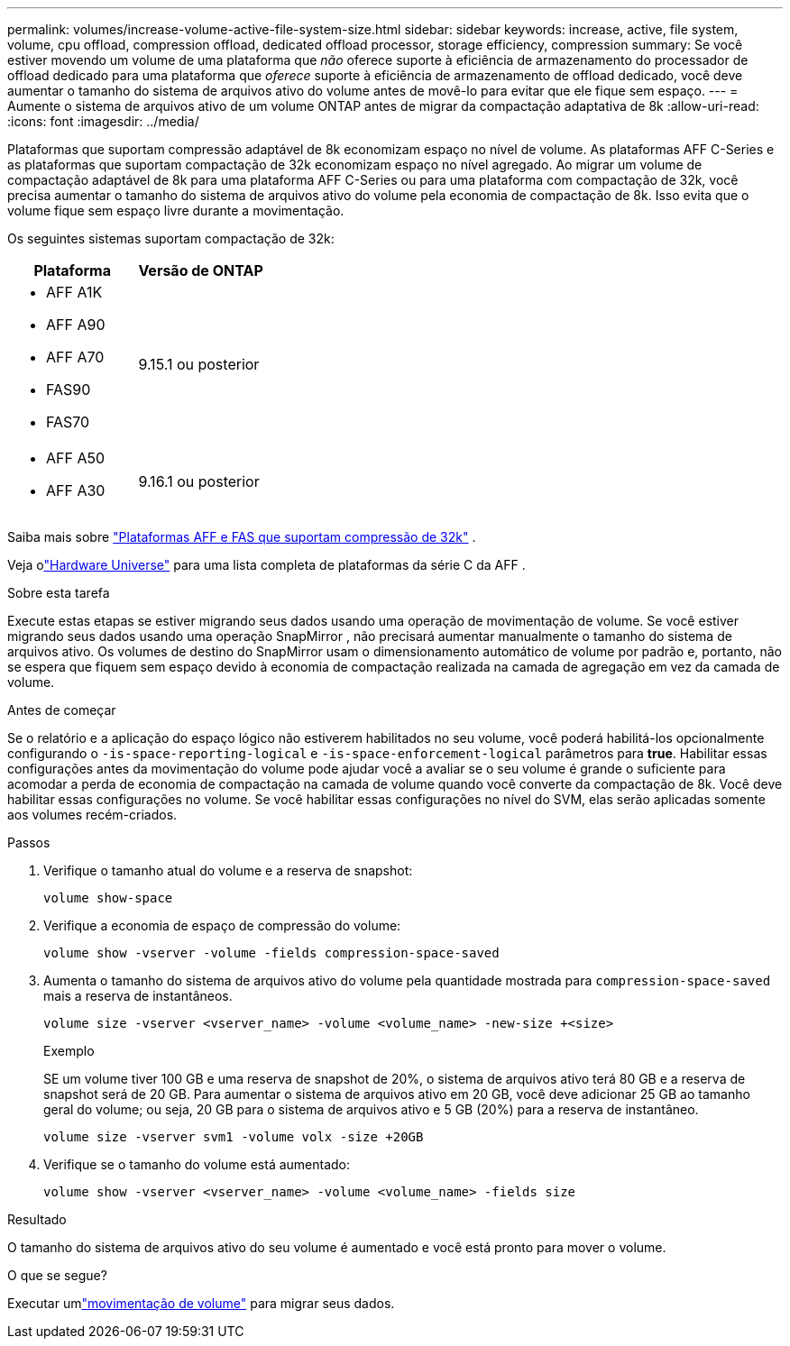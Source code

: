 ---
permalink: volumes/increase-volume-active-file-system-size.html 
sidebar: sidebar 
keywords: increase, active, file system, volume, cpu offload, compression offload, dedicated offload processor, storage efficiency, compression 
summary: Se você estiver movendo um volume de uma plataforma que _não_ oferece suporte à eficiência de armazenamento do processador de offload dedicado para uma plataforma que _oferece_ suporte à eficiência de armazenamento de offload dedicado, você deve aumentar o tamanho do sistema de arquivos ativo do volume antes de movê-lo para evitar que ele fique sem espaço. 
---
= Aumente o sistema de arquivos ativo de um volume ONTAP antes de migrar da compactação adaptativa de 8k
:allow-uri-read: 
:icons: font
:imagesdir: ../media/


[role="lead"]
Plataformas que suportam compressão adaptável de 8k economizam espaço no nível de volume.  As plataformas AFF C-Series e as plataformas que suportam compactação de 32k economizam espaço no nível agregado.  Ao migrar um volume de compactação adaptável de 8k para uma plataforma AFF C-Series ou para uma plataforma com compactação de 32k, você precisa aumentar o tamanho do sistema de arquivos ativo do volume pela economia de compactação de 8k.  Isso evita que o volume fique sem espaço livre durante a movimentação.

Os seguintes sistemas suportam compactação de 32k:

[cols="2"]
|===
| Plataforma | Versão de ONTAP 


 a| 
* AFF A1K
* AFF A90
* AFF A70
* FAS90
* FAS70

| 9.15.1 ou posterior 


 a| 
* AFF A50
* AFF A30

| 9.16.1 ou posterior 
|===
Saiba mais sobre link:../concepts/builtin-storage-efficiency-concept.html["Plataformas AFF e FAS que suportam compressão de 32k"] .

Veja olink:https://hwu.netapp.com/["Hardware Universe"^] para uma lista completa de plataformas da série C da AFF .

.Sobre esta tarefa
Execute estas etapas se estiver migrando seus dados usando uma operação de movimentação de volume.  Se você estiver migrando seus dados usando uma operação SnapMirror , não precisará aumentar manualmente o tamanho do sistema de arquivos ativo.  Os volumes de destino do SnapMirror usam o dimensionamento automático de volume por padrão e, portanto, não se espera que fiquem sem espaço devido à economia de compactação realizada na camada de agregação em vez da camada de volume.

.Antes de começar
Se o relatório e a aplicação do espaço lógico não estiverem habilitados no seu volume, você poderá habilitá-los opcionalmente configurando o `-is-space-reporting-logical` e `-is-space-enforcement-logical` parâmetros para *true*.  Habilitar essas configurações antes da movimentação do volume pode ajudar você a avaliar se o seu volume é grande o suficiente para acomodar a perda de economia de compactação na camada de volume quando você converte da compactação de 8k.  Você deve habilitar essas configurações no volume.  Se você habilitar essas configurações no nível do SVM, elas serão aplicadas somente aos volumes recém-criados.

.Passos
. Verifique o tamanho atual do volume e a reserva de snapshot:
+
[source, cli]
----
volume show-space
----
. Verifique a economia de espaço de compressão do volume:
+
[source, cli]
----
volume show -vserver -volume -fields compression-space-saved
----
. Aumenta o tamanho do sistema de arquivos ativo do volume pela quantidade mostrada para `compression-space-saved` mais a reserva de instantâneos.
+
[source, cli]
----
volume size -vserver <vserver_name> -volume <volume_name> -new-size +<size>
----
+
.Exemplo
SE um volume tiver 100 GB e uma reserva de snapshot de 20%, o sistema de arquivos ativo terá 80 GB e a reserva de snapshot será de 20 GB.  Para aumentar o sistema de arquivos ativo em 20 GB, você deve adicionar 25 GB ao tamanho geral do volume; ou seja, 20 GB para o sistema de arquivos ativo e 5 GB (20%) para a reserva de instantâneo.

+
[listing]
----
volume size -vserver svm1 -volume volx -size +20GB
----
. Verifique se o tamanho do volume está aumentado:
+
[source, cli]
----
volume show -vserver <vserver_name> -volume <volume_name> -fields size
----


.Resultado
O tamanho do sistema de arquivos ativo do seu volume é aumentado e você está pronto para mover o volume.

.O que se segue?
Executar umlink:move-volume-task.html["movimentação de volume"] para migrar seus dados.
